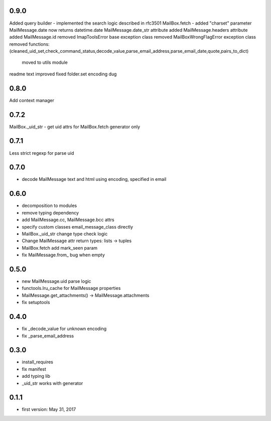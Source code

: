 0.9.0
=====
Added query builder - implemented the search logic described in rfc3501
MailBox.fetch - added "charset" parameter
MailMessage.date now returns datetime.date
MailMessage.date_str attribute added
MailMessage.headers attribute added
MailMessage.id removed
ImapToolsError base exception class removed
MailBoxWrongFlagError exception class removed
functions: (cleaned_uid_set,check_command_status,decode_value,parse_email_address,parse_email_date,quote,pairs_to_dict)
    moved to utils module
readme text improved
fixed folder.set encoding dug

0.8.0
=====
Add context manager

0.7.2
=====
MailBox._uid_str - get uid attrs for MailBox.fetch generator only

0.7.1
=====
Less strict regexp for parse uid

0.7.0
=====
* decode MailMessage text and html using encoding, specified in email

0.6.0
=====

* decomposition to modules
* remove typing dependency
* add MailMessage.cc, MailMessage.bcc attrs
* specify custom classes email_message_class directly
* MailBox._uid_str change type check logic
* Change MailMessage attr return types: lists -> tuples
* MailBox.fetch add mark_seen param
* fix MailMessage.from_ bug when empty

0.5.0
=====
* new MailMessage.uid parse logic
* functools.lru_cache for MailMessage properties
* MailMessage.get_attachments() -> MailMessage.attachments
* fix setuptools

0.4.0
=====
* fix _decode_value for unknown encoding
* fix _parse_email_address

0.3.0
=====
* install_requires
* fix manifest
* add typing lib
* _uid_str works with generator

0.1.1
=====
* first version: May 31, 2017

